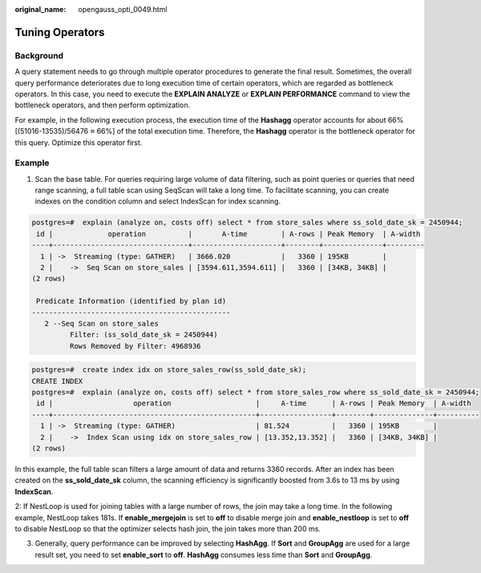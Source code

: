 :original_name: opengauss_opti_0049.html

.. _opengauss_opti_0049:

Tuning Operators
================

Background
----------

A query statement needs to go through multiple operator procedures to generate the final result. Sometimes, the overall query performance deteriorates due to long execution time of certain operators, which are regarded as bottleneck operators. In this case, you need to execute the **EXPLAIN ANALYZE** or **EXPLAIN PERFORMANCE** command to view the bottleneck operators, and then perform optimization.

For example, in the following execution process, the execution time of the **Hashagg** operator accounts for about 66% [(51016-13535)/56476 ≈ 66%] of the total execution time. Therefore, the **Hashagg** operator is the bottleneck operator for this query. Optimize this operator first.

|image1|

Example
-------

1. Scan the base table. For queries requiring large volume of data filtering, such as point queries or queries that need range scanning, a full table scan using SeqScan will take a long time. To facilitate scanning, you can create indexes on the condition column and select IndexScan for index scanning.

.. code-block::

   postgres=#  explain (analyze on, costs off) select * from store_sales where ss_sold_date_sk = 2450944;
    id |             operation          |       A-time        | A-rows | Peak Memory  | A-width
   ----+--------------------------------+---------------------+--------+--------------+---------
     1 | ->  Streaming (type: GATHER)   | 3666.020            |   3360 | 195KB        |
     2 |    ->  Seq Scan on store_sales | [3594.611,3594.611] |   3360 | [34KB, 34KB] |
   (2 rows)

    Predicate Information (identified by plan id)
   -----------------------------------------------
      2 --Seq Scan on store_sales
            Filter: (ss_sold_date_sk = 2450944)
            Rows Removed by Filter: 4968936

.. code-block::

   postgres=#  create index idx on store_sales_row(ss_sold_date_sk);
   CREATE INDEX
   postgres=#  explain (analyze on, costs off) select * from store_sales_row where ss_sold_date_sk = 2450944;
    id |                   operation                    |     A-time      | A-rows | Peak Memory  | A-width
   ----+------------------------------------------------+-----------------+--------+--------------+----------
     1 | ->  Streaming (type: GATHER)                   | 81.524          |   3360 | 195KB        |
     2 |    ->  Index Scan using idx on store_sales_row | [13.352,13.352] |   3360 | [34KB, 34KB] |
   (2 rows)

In this example, the full table scan filters a large amount of data and returns 3360 records. After an index has been created on the **ss_sold_date_sk** column, the scanning efficiency is significantly boosted from 3.6s to 13 ms by using **IndexScan**.

2: If NestLoop is used for joining tables with a large number of rows, the join may take a long time. In the following example, NestLoop takes 181s. If **enable_mergejoin** is set to **off** to disable merge join and **enable_nestloop** is set to **off** to disable NestLoop so that the optimizer selects hash join, the join takes more than 200 ms.

|image2|

|image3|

3. Generally, query performance can be improved by selecting **HashAgg**. If **Sort** and **GroupAgg** are used for a large result set, you need to set **enable_sort** to **off**. **HashAgg** consumes less time than **Sort** and **GroupAgg**.

|image4|

|image5|

.. |image1| image:: /_static/images/en-us_image_0000002088677894.jpg
.. |image2| image:: /_static/images/en-us_image_0000002088677890.png
.. |image3| image:: /_static/images/en-us_image_0000002124197341.png
.. |image4| image:: /_static/images/en-us_image_0000002124277637.png
.. |image5| image:: /_static/images/en-us_image_0000002088677886.png
